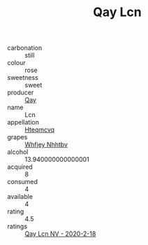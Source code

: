 :PROPERTIES:
:ID:                     cf1423b2-8b02-4577-bd73-08c2473111ff
:END:
#+TITLE: Qay Lcn 

- carbonation :: still
- colour :: rose
- sweetness :: sweet
- producer :: [[id:c8fd643f-17cf-4963-8cdb-3997b5b1f19c][Qay]]
- name :: Lcn
- appellation :: [[id:a8de29ee-8ff1-4aea-9510-623357b0e4e5][Hteqmcvq]]
- grapes :: [[id:cf529785-d867-4f5d-b643-417de515cda5][Whfjey Nhhtbv]]
- alcohol :: 13.940000000000001
- acquired :: 8
- consumed :: 4
- available :: 4
- rating :: 4.5
- ratings :: [[id:5601918f-682a-4abe-82d0-7d730ab41fc0][Qay Lcn NV - 2020-2-18]]


